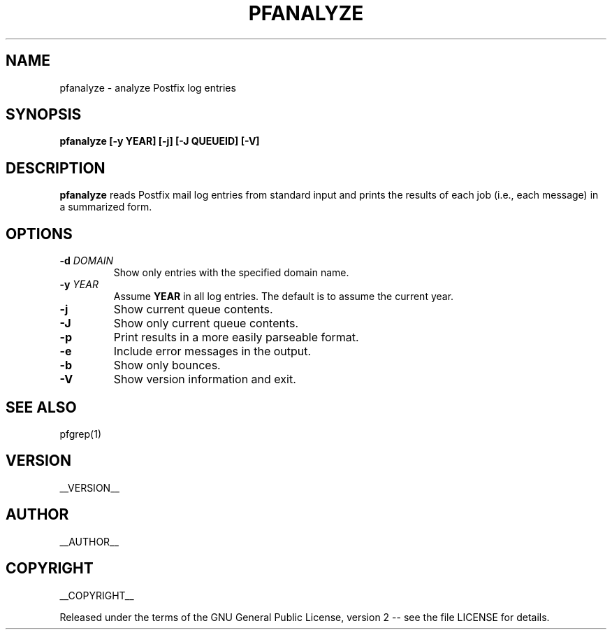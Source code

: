.\" Process this file with
.\" groff -man -Tascii pfanalyze.1
.\"
.TH PFANALYZE 1 "pfanalyze"
.
.
.SH NAME
.
pfanalyze \- analyze Postfix log entries
.
.
.\" -----------------------------------------------------------------
.
.SH SYNOPSIS
.
.B pfanalyze [-y YEAR] [-j] [-J QUEUEID] [-V]
.
.\" -----------------------------------------------------------------
.
.SH DESCRIPTION
.
.B pfanalyze
reads Postfix mail log entries from standard input and prints the results
of each job (i.e., each message) in a summarized form.
.
.\" -----------------------------------------------------------------
.
.SH OPTIONS
.
.TP
.BI -d " DOMAIN"
Show only entries with the specified domain name.
.
.TP
.BI -y " YEAR"
Assume
.B YEAR
in all log entries.  The default is to assume the current year.
.
.TP
.BI -j
Show current queue contents.
.
.TP
.B -J
Show only current queue contents.
.
.TP
.B -p
Print results in a more easily parseable format.
.
.TP
.B -e
Include error messages in the output.
.
.TP
.B -b
Show only bounces.
.
.TP
.B -V
Show version information and exit.
.
.\" -----------------------------------------------------------------
.
.SH SEE ALSO
.
pfgrep(1)
.
.\" -----------------------------------------------------------------
.
.SH VERSION 
__VERSION__
.
.SH AUTHOR
__AUTHOR__
.
.SH COPYRIGHT
__COPYRIGHT__
.P
Released under the terms of the GNU
General Public License, version 2 -- see the file LICENSE for details.
